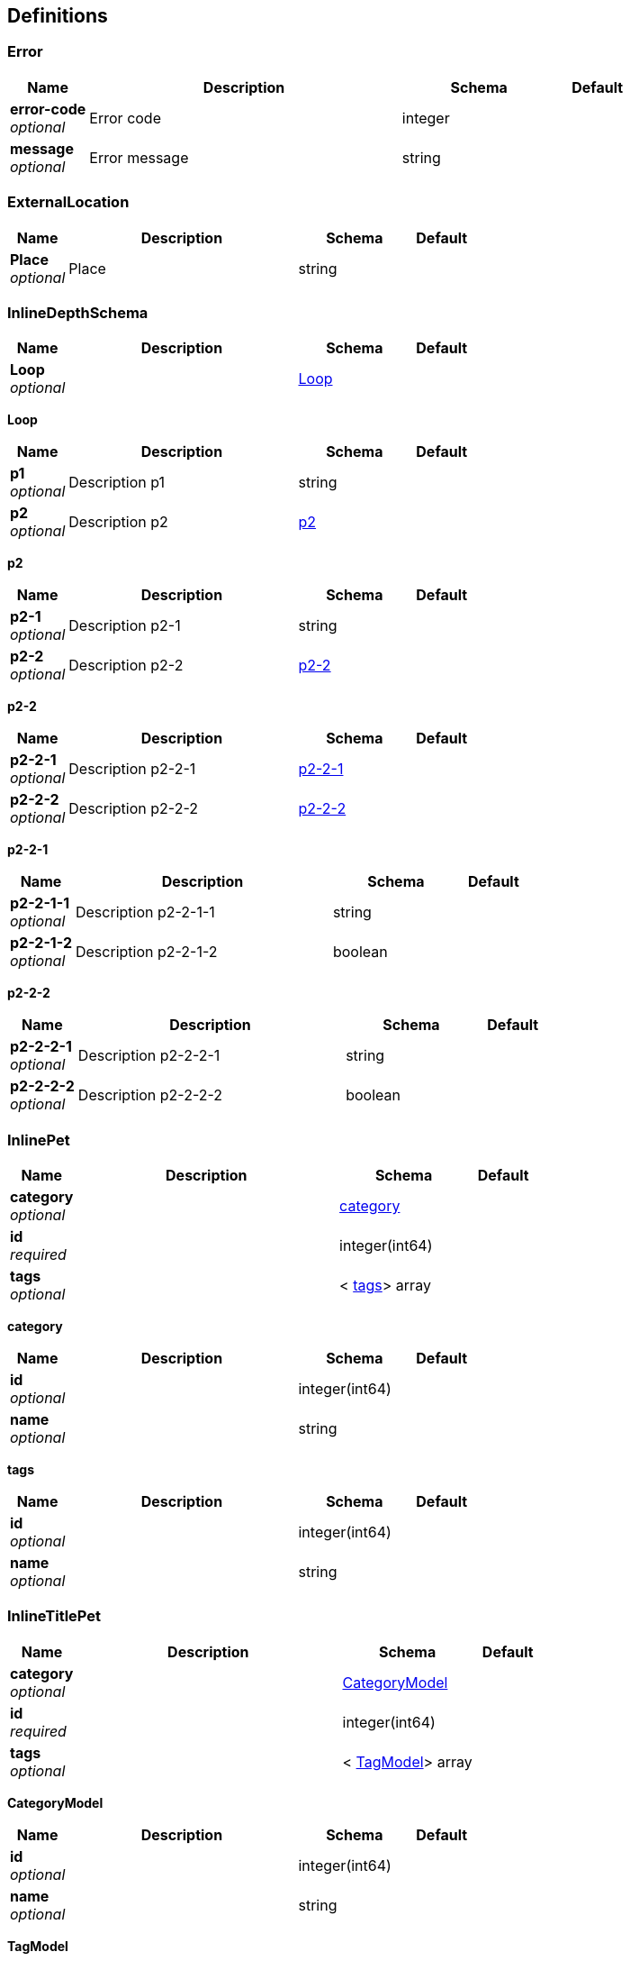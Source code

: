 
[[_definitions]]
== Definitions

[[_error]]
=== Error

[options="header", cols=".^1,.^4,.^2,.^1"]
|===
|Name|Description|Schema|Default
|*error-code* +
_optional_|Error code|integer|
|*message* +
_optional_|Error message|string|
|===


[[_externallocation]]
=== ExternalLocation

[options="header", cols=".^1,.^4,.^2,.^1"]
|===
|Name|Description|Schema|Default
|*Place* +
_optional_|Place|string|
|===


[[_inlinedepthschema]]
=== InlineDepthSchema

[options="header", cols=".^1,.^4,.^2,.^1"]
|===
|Name|Description|Schema|Default
|*Loop* +
_optional_||<<_inlinedepthschema_loop,Loop>>|
|===

[[_inlinedepthschema_loop]]
*Loop*

[options="header", cols=".^1,.^4,.^2,.^1"]
|===
|Name|Description|Schema|Default
|*p1* +
_optional_|Description p1|string|
|*p2* +
_optional_|Description p2|<<_inlinedepthschema_p2,p2>>|
|===

[[_inlinedepthschema_p2]]
*p2*

[options="header", cols=".^1,.^4,.^2,.^1"]
|===
|Name|Description|Schema|Default
|*p2-1* +
_optional_|Description p2-1|string|
|*p2-2* +
_optional_|Description p2-2|<<_inlinedepthschema_p2_p2-2,p2-2>>|
|===

[[_inlinedepthschema_p2_p2-2]]
*p2-2*

[options="header", cols=".^1,.^4,.^2,.^1"]
|===
|Name|Description|Schema|Default
|*p2-2-1* +
_optional_|Description p2-2-1|<<_inlinedepthschema_p2_p2-2_p2-2-1,p2-2-1>>|
|*p2-2-2* +
_optional_|Description p2-2-2|<<_inlinedepthschema_p2_p2-2_p2-2-2,p2-2-2>>|
|===

[[_inlinedepthschema_p2_p2-2_p2-2-1]]
*p2-2-1*

[options="header", cols=".^1,.^4,.^2,.^1"]
|===
|Name|Description|Schema|Default
|*p2-2-1-1* +
_optional_|Description p2-2-1-1|string|
|*p2-2-1-2* +
_optional_|Description p2-2-1-2|boolean|
|===

[[_inlinedepthschema_p2_p2-2_p2-2-2]]
*p2-2-2*

[options="header", cols=".^1,.^4,.^2,.^1"]
|===
|Name|Description|Schema|Default
|*p2-2-2-1* +
_optional_|Description p2-2-2-1|string|
|*p2-2-2-2* +
_optional_|Description p2-2-2-2|boolean|
|===


[[_inlinepet]]
=== InlinePet

[options="header", cols=".^1,.^4,.^2,.^1"]
|===
|Name|Description|Schema|Default
|*category* +
_optional_||<<_inlinepet_category,category>>|
|*id* +
_required_||integer(int64)|
|*tags* +
_optional_||< <<_inlinepet_tags,tags>>> array|
|===

[[_inlinepet_category]]
*category*

[options="header", cols=".^1,.^4,.^2,.^1"]
|===
|Name|Description|Schema|Default
|*id* +
_optional_||integer(int64)|
|*name* +
_optional_||string|
|===

[[_inlinepet_tags]]
*tags*

[options="header", cols=".^1,.^4,.^2,.^1"]
|===
|Name|Description|Schema|Default
|*id* +
_optional_||integer(int64)|
|*name* +
_optional_||string|
|===


[[_inlinetitlepet]]
=== InlineTitlePet

[options="header", cols=".^1,.^4,.^2,.^1"]
|===
|Name|Description|Schema|Default
|*category* +
_optional_||<<_categorymodel,CategoryModel>>|
|*id* +
_required_||integer(int64)|
|*tags* +
_optional_||< <<_tagmodel,TagModel>>> array|
|===

[[_categorymodel]]
*CategoryModel*

[options="header", cols=".^1,.^4,.^2,.^1"]
|===
|Name|Description|Schema|Default
|*id* +
_optional_||integer(int64)|
|*name* +
_optional_||string|
|===

[[_tagmodel]]
*TagModel*

[options="header", cols=".^1,.^4,.^2,.^1"]
|===
|Name|Description|Schema|Default
|*id* +
_optional_||integer(int64)|
|*name* +
_optional_||string|
|===


[[_location]]
=== Location

[options="header", cols=".^1,.^4,.^2,.^1"]
|===
|Name|Description|Schema|Default
|*Place* +
_optional_|Place|string|
|===


[[_mixedschema]]
=== MixedSchema
mixed collections and objects


[options="header", cols=".^1,.^4,.^2,.^1"]
|===
|Name|Description|Schema|Default
|*myTable* +
_optional_||< <<_mixedschema_mytable,myTable>>> array|
|===

[[_mixedschema_mytable]]
*myTable*

[options="header", cols=".^1,.^4,.^2,.^1"]
|===
|Name|Description|Schema|Default
|*myDict* +
_optional_||<string,<<_mixedschema_mydict,myDict>>> map|
|===

[[_mixedschema_mydict]]
*myDict*

[options="header", cols=".^1,.^4,.^2,.^1"]
|===
|Name|Description|Schema|Default
|*k* +
_optional_||string|
|*v* +
_optional_||string|
|===


[[_recursivecollectionschema]]
=== RecursiveCollectionSchema
Options k/v pairs list

_Type_ : < <string,<<_recursivecollectionschema_inline,RecursiveCollectionSchema>>> map> array

[[_recursivecollectionschema_inline]]
*RecursiveCollectionSchema*

[options="header", cols=".^1,.^4,.^2,.^1"]
|===
|Name|Description|Schema|Default
|*key* +
_optional_|option key|string|
|*value* +
_optional_|option value|string|
|===


[[_titledschema]]
=== TitledSchema
mixed collections and objects


[options="header", cols=".^1,.^4,.^2,.^1"]
|===
|Name|Description|Schema|Default
|*myTable* +
_optional_||< <<_tablecontent,TableContent>>> array|
|===

[[_tablecontent]]
*TableContent*

[options="header", cols=".^1,.^4,.^2,.^1"]
|===
|Name|Description|Schema|Default
|*emptyObject* +
_optional_||object|
|*myDict* +
_optional_||<string,<<_kvpair,KVPair>>> map|
|===

[[_kvpair]]
*KVPair*

[options="header", cols=".^1,.^4,.^2,.^1"]
|===
|Name|Description|Schema|Default
|*k* +
_optional_||string|
|*v* +
_optional_||string|
|===




